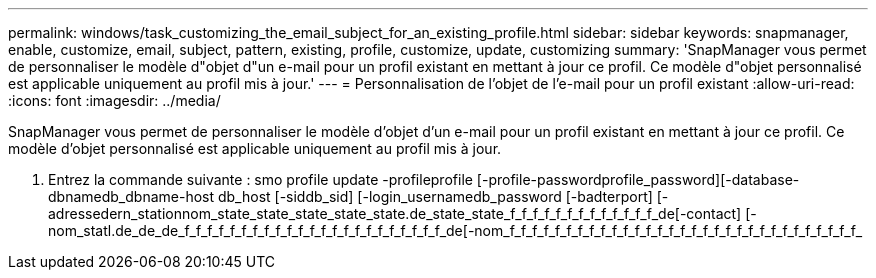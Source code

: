---
permalink: windows/task_customizing_the_email_subject_for_an_existing_profile.html 
sidebar: sidebar 
keywords: snapmanager, enable, customize, email, subject, pattern, existing, profile, customize, update, customizing 
summary: 'SnapManager vous permet de personnaliser le modèle d"objet d"un e-mail pour un profil existant en mettant à jour ce profil. Ce modèle d"objet personnalisé est applicable uniquement au profil mis à jour.' 
---
= Personnalisation de l'objet de l'e-mail pour un profil existant
:allow-uri-read: 
:icons: font
:imagesdir: ../media/


[role="lead"]
SnapManager vous permet de personnaliser le modèle d'objet d'un e-mail pour un profil existant en mettant à jour ce profil. Ce modèle d'objet personnalisé est applicable uniquement au profil mis à jour.

. Entrez la commande suivante : smo profile update -profileprofile [-profile-passwordprofile_password][-database-dbnamedb_dbname-host db_host [-siddb_sid] [-login_usernamedb_password [-badterport] [-adressedern_stationnom_state_state_state_state_state.de_state_state_f_f_f_f_f_f_f_f_f_f_f_f_f_de[-contact] [-nom_statl.de_de_de_f_f_f_f_f_f_f_f_f_f_f_f_f_f_f_f_f_f_f_f_f_f_f_de[-nom_f_f_f_f_f_f_f_f_f_f_f_f_f_f_f_f_f_f_f_f_f_f_f_f_f_f_f_f_f_f_f_

